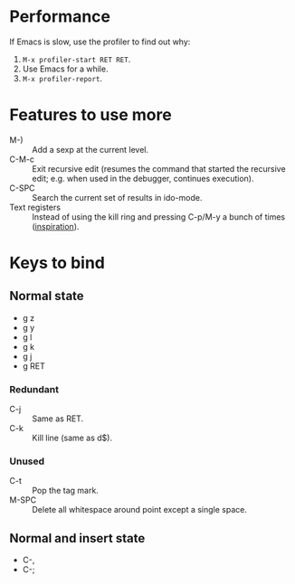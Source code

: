 * Performance

  If Emacs is slow, use the profiler to find out why:

  1. ~M-x profiler-start RET RET~.
  2. Use Emacs for a while.
  3. ~M-x profiler-report~.

* Features to use more

  - M-) :: Add a sexp at the current level.
  - C-M-c :: Exit recursive edit (resumes the command that started the recursive edit; e.g. when used in the debugger, continues execution).
  - C-SPC :: Search the current set of results in ido-mode.
  - Text registers :: Instead of using the kill ring and pressing C-p/M-y a bunch of times ([[https://www.reddit.com/r/emacs/comments/61dank/what_are_some_advanced_editing_techniques_that/][inspiration]]).

* Keys to bind

** Normal state

   - g z
   - g y
   - g l
   - g k
   - g j
   - g RET

*** Redundant

    - C-j :: Same as RET.
    - C-k :: Kill line (same as d$).

*** Unused

    - C-t :: Pop the tag mark.
    - M-SPC :: Delete all whitespace around point except a single space.

** Normal and insert state

   - C-,
   - C-;

